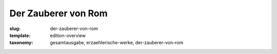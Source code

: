 Der Zauberer von Rom
====================

:slug: der-zauberer-von-rom
:template: edition-overview
:taxonomy: gesamtausgabe, erzaehlerische-werke, der-zauberer-von-rom
